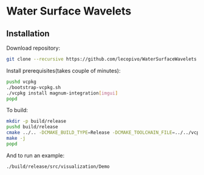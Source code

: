 * Water Surface Wavelets

  [[file:img/teaser.gif]]

** Installation

  Download repository:
  #+BEGIN_SRC bash
  git clone --recursive https://github.com/lecopivo/WaterSurfaceWavelets.git
  #+END_SRC

  Install prerequisites(takes couple of minutes):
  #+BEGIN_SRC bash
    pushd vcpkg
    ./bootstrap-vcpkg.sh 
    ./vcpkg install magnum-integration[imgui]
    popd
  #+END_SRC

  To build:
  #+BEGIN_SRC bash
    mkdir -p build/release
    pushd build/release
    cmake ../.. -DCMAKE_BUILD_TYPE=Release -DCMAKE_TOOLCHAIN_FILE=../../vcpkg/scripts/buildsystems/vcpkg.cmake 
    make -j
    popd
  #+END_SRC

  And to run an example:
  #+BEGIN_SRC bash
    ./build/release/src/visualization/Demo
  #+END_SRC

  
  
